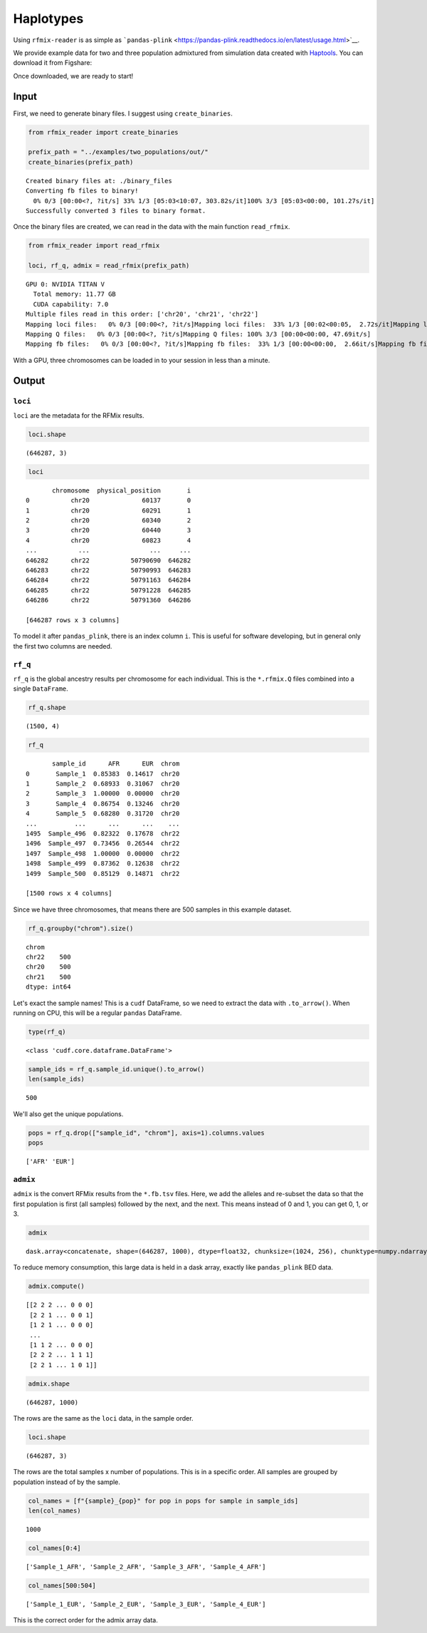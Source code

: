 .. raw:: org

   #+PROPERTY:  header-args: :dir /dcs04/lieber/statsgen/jbenjami/tutorials/eqtl_analysis_tutorial

.. raw:: org

   #+PROPERTY:  header-args:R :cache yes :exports both :session *R* :eval never-export

.. raw:: org

   #+PROPERTY:  header-args:python :session *Python* :cache yes :exports both :eval never-export

.. raw:: org

   #+PROPERTY:  header-args:sh :cache yes :exports both :eval never-export

.. raw:: org

   #+STARTUP:   align fold nodlcheck hidestars oddeven lognotestate

.. raw:: org

   #+TAGS:      Write(w) Update(u) Fix(f) Check(c) noexport(n)

Haplotypes
==========

Using ``rfmix-reader`` is as simple as
```pandas-plink`` <https://pandas-plink.readthedocs.io/en/latest/usage.html>`__.

We provide example data for two and three population admixtured from
simulation data created with
`Haptools <https://haptools.readthedocs.io/en/stable/>`__. You can
download it from Figshare:

Once downloaded, we are ready to start!

Input
-----

First, we need to generate binary files. I suggest using
``create_binaries``.

.. code:: python

   from rfmix_reader import create_binaries

   prefix_path = "../examples/two_populations/out/"
   create_binaries(prefix_path)

.. raw:: org

   #+RESULTS[20f284c23771c5bf268a8cb4a468752edf5b0410]:

::

   Created binary files at: ./binary_files
   Converting fb files to binary!
     0% 0/3 [00:00<?, ?it/s] 33% 1/3 [05:03<10:07, 303.82s/it]100% 3/3 [05:03<00:00, 101.27s/it]
   Successfully converted 3 files to binary format.

Once the binary files are created, we can read in the data with the main
function ``read_rfmix``.

.. code:: python

   from rfmix_reader import read_rfmix

   loci, rf_q, admix = read_rfmix(prefix_path)

.. raw:: org

   #+RESULTS[894f008f7dfcb07d33816de2f9c4858756db92f6]:

::

   GPU 0: NVIDIA TITAN V
     Total memory: 11.77 GB
     CUDA capability: 7.0
   Multiple files read in this order: ['chr20', 'chr21', 'chr22']
   Mapping loci files:   0% 0/3 [00:00<?, ?it/s]Mapping loci files:  33% 1/3 [00:02<00:05,  2.72s/it]Mapping loci files:  67% 2/3 [00:04<00:01,  1.93s/it]Mapping loci files: 100% 3/3 [00:05<00:00,  1.73s/it]Mapping loci files: 100% 3/3 [00:05<00:00,  1.86s/it]
   Mapping Q files:   0% 0/3 [00:00<?, ?it/s]Mapping Q files: 100% 3/3 [00:00<00:00, 47.69it/s]
   Mapping fb files:   0% 0/3 [00:00<?, ?it/s]Mapping fb files:  33% 1/3 [00:00<00:00,  2.66it/s]Mapping fb files:  67% 2/3 [00:00<00:00,  3.46it/s]Mapping fb files: 100% 3/3 [00:00<00:00,  3.75it/s]Mapping fb files: 100% 3/3 [00:00<00:00,  3.55it/s]

With a GPU, three chromosomes can be loaded in to your session in less
than a minute.

Output
------

``loci``
~~~~~~~~

``loci`` are the metadata for the RFMix results.

.. code:: python

   loci.shape

.. raw:: org

   #+RESULTS[217b70fa31fcce528d45f44213a25d1722e1309b]:

::

   (646287, 3)

.. code:: python

   loci

.. raw:: org

   #+RESULTS[bc9ff363ba2f5069d7ad629933ab8302c74b7f5c]:

::

          chromosome  physical_position       i
   0           chr20              60137       0
   1           chr20              60291       1
   2           chr20              60340       2
   3           chr20              60440       3
   4           chr20              60823       4
   ...           ...                ...     ...
   646282      chr22           50790690  646282
   646283      chr22           50790993  646283
   646284      chr22           50791163  646284
   646285      chr22           50791228  646285
   646286      chr22           50791360  646286

   [646287 rows x 3 columns]

To model it after ``pandas_plink``, there is an index column ``i``. This
is useful for software developing, but in general only the first two
columns are needed.

``rf_q``
~~~~~~~~

``rf_q`` is the global ancestry results per chromosome for each
individual. This is the ``*.rfmix.Q`` files combined into a single
``DataFrame``.

.. code:: python

   rf_q.shape

.. raw:: org

   #+RESULTS[03374a9f07046dd7deeef0520f12f85217cf8c20]:

::

   (1500, 4)

.. code:: python

   rf_q

.. raw:: org

   #+RESULTS[d52da46fcc3adf7aa1e9dfa5442db27cc50082af]:

::

          sample_id      AFR      EUR  chrom
   0       Sample_1  0.85383  0.14617  chr20
   1       Sample_2  0.68933  0.31067  chr20
   2       Sample_3  1.00000  0.00000  chr20
   3       Sample_4  0.86754  0.13246  chr20
   4       Sample_5  0.68280  0.31720  chr20
   ...          ...      ...      ...    ...
   1495  Sample_496  0.82322  0.17678  chr22
   1496  Sample_497  0.73456  0.26544  chr22
   1497  Sample_498  1.00000  0.00000  chr22
   1498  Sample_499  0.87362  0.12638  chr22
   1499  Sample_500  0.85129  0.14871  chr22

   [1500 rows x 4 columns]

Since we have three chromosomes, that means there are 500 samples in
this example dataset.

.. code:: python

   rf_q.groupby("chrom").size()

.. raw:: org

   #+RESULTS[d92e8d18e5bbb94760735575df8b58cf442f61c1]:

::

   chrom
   chr22    500
   chr20    500
   chr21    500
   dtype: int64

Let's exact the sample names! This is a ``cudf`` DataFrame, so we need
to extract the data with ``.to_arrow()``. When running on CPU, this will
be a regular ``pandas`` DataFrame.

.. code:: python

   type(rf_q)

.. raw:: org

   #+RESULTS[31f076edd1d8a293467b76d46381391573fd01ac]:

::

   <class 'cudf.core.dataframe.DataFrame'>

.. code:: python

   sample_ids = rf_q.sample_id.unique().to_arrow()
   len(sample_ids)

.. raw:: org

   #+RESULTS[d3e5cab41b367de4cab44d2d0450f1b958f4d098]:

::

   500

We'll also get the unique populations.

.. code:: python

   pops = rf_q.drop(["sample_id", "chrom"], axis=1).columns.values
   pops

.. raw:: org

   #+RESULTS[943d0f4206518c373fa852ab000059693e2b2897]:

::

   ['AFR' 'EUR']

``admix``
~~~~~~~~~

``admix`` is the convert RFMix results from the ``*.fb.tsv`` files.
Here, we add the alleles and re-subset the data so that the first
population is first (all samples) followed by the next, and the next.
This means instead of 0 and 1, you can get 0, 1, or 3.

.. code:: python

   admix

.. raw:: org

   #+RESULTS[786d091553720e67cc5780ad7bbd2265492be434]:

::

   dask.array<concatenate, shape=(646287, 1000), dtype=float32, chunksize=(1024, 256), chunktype=numpy.ndarray>

To reduce memory consumption, this large data is held in a dask array,
exactly like ``pandas_plink`` BED data.

.. code:: python

   admix.compute()

.. raw:: org

   #+RESULTS[070fc2065a660e8042230bf7713804fdb124fbba]:

::

   [[2 2 2 ... 0 0 0]
    [2 2 1 ... 0 0 1]
    [1 2 1 ... 0 0 0]
    ...
    [1 1 2 ... 0 0 0]
    [2 2 2 ... 1 1 1]
    [2 2 1 ... 1 0 1]]

.. code:: python

   admix.shape

.. raw:: org

   #+RESULTS[19574afcca5d5cbc89e58eb226076e4ed3afeab7]:

::

   (646287, 1000)

The rows are the same as the ``loci`` data, in the sample order.

.. code:: python

   loci.shape

.. raw:: org

   #+RESULTS[217b70fa31fcce528d45f44213a25d1722e1309b]:

::

   (646287, 3)

The rows are the total samples x number of populations. This is in a
specific order. All samples are grouped by population instead of by the
sample.

.. code:: python

   col_names = [f"{sample}_{pop}" for pop in pops for sample in sample_ids]
   len(col_names)

.. raw:: org

   #+RESULTS[6d3b0a823d116490484f2500f47ebbb03fcd208c]:

::

   1000

.. code:: python

   col_names[0:4]

.. raw:: org

   #+RESULTS[c8ca5d8c680865988858e9cafb571adceb27970d]:

::

   ['Sample_1_AFR', 'Sample_2_AFR', 'Sample_3_AFR', 'Sample_4_AFR']

.. code:: python

   col_names[500:504]

.. raw:: org

   #+RESULTS[9889ae17959e0911178a53e41e70d58d7ce11224]:

::

   ['Sample_1_EUR', 'Sample_2_EUR', 'Sample_3_EUR', 'Sample_4_EUR']

This is the correct order for the admix array data.
